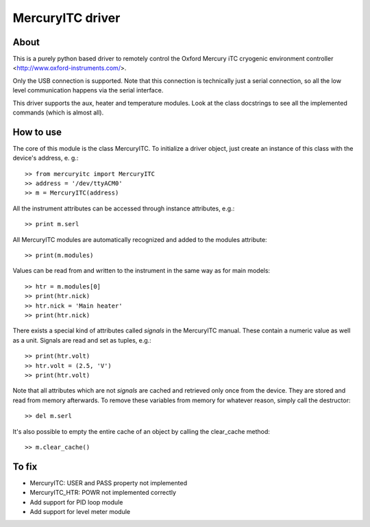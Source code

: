 MercuryITC driver
=================

About
-----
This is a purely python based driver to remotely control the 
Oxford Mercury iTC cryogenic 
environment controller <http://www.oxford-instruments.com/>.

Only the USB connection is supported. Note that this connection is technically
just a serial connection, so all the low level communication happens via the 
serial interface.

This driver supports the aux, heater and temperature modules. Look
at the class docstrings to see all the implemented commands (which is almost
all).

How to use
----------
The core of this module is the class MercuryITC. To initialize a driver object,
just create an instance of this class with the device's address, e. g.::

    >> from mercuryitc import MercuryITC
    >> address = '/dev/ttyACM0'
    >> m = MercuryITC(address)

All the instrument attributes can be accessed through instance attributes, e.g.::

    >> print m.serl

All MercuryITC modules are automatically recognized and added to the modules
attribute::

    >> print(m.modules)

Values can be read from and written to the instrument in the same way as for
main models::

    >> htr = m.modules[0]
    >> print(htr.nick)
    >> htr.nick = 'Main heater'
    >> print(htr.nick)

There exists a special kind of attributes called *signals* in the MercuryITC
manual. These contain a numeric value as well as a unit. Signals are read
and set as tuples, e.g.::

    >> print(htr.volt)
    >> htr.volt = (2.5, 'V')
    >> print(htr.volt)

Note that all attributes which are not *signals* are cached and retrieved only
once from the device. They are stored and read from memory afterwards. To 
remove these variables from memory for whatever reason, simply call the 
destructor::

    >> del m.serl

It's also possible to empty the entire cache of an object by calling the
clear_cache method::

    >> m.clear_cache()


To fix
------

- MercuryITC: USER and PASS property not implemented
- MercuryITC_HTR: POWR not implemented correctly
- Add support for PID loop module
- Add support for level meter module

